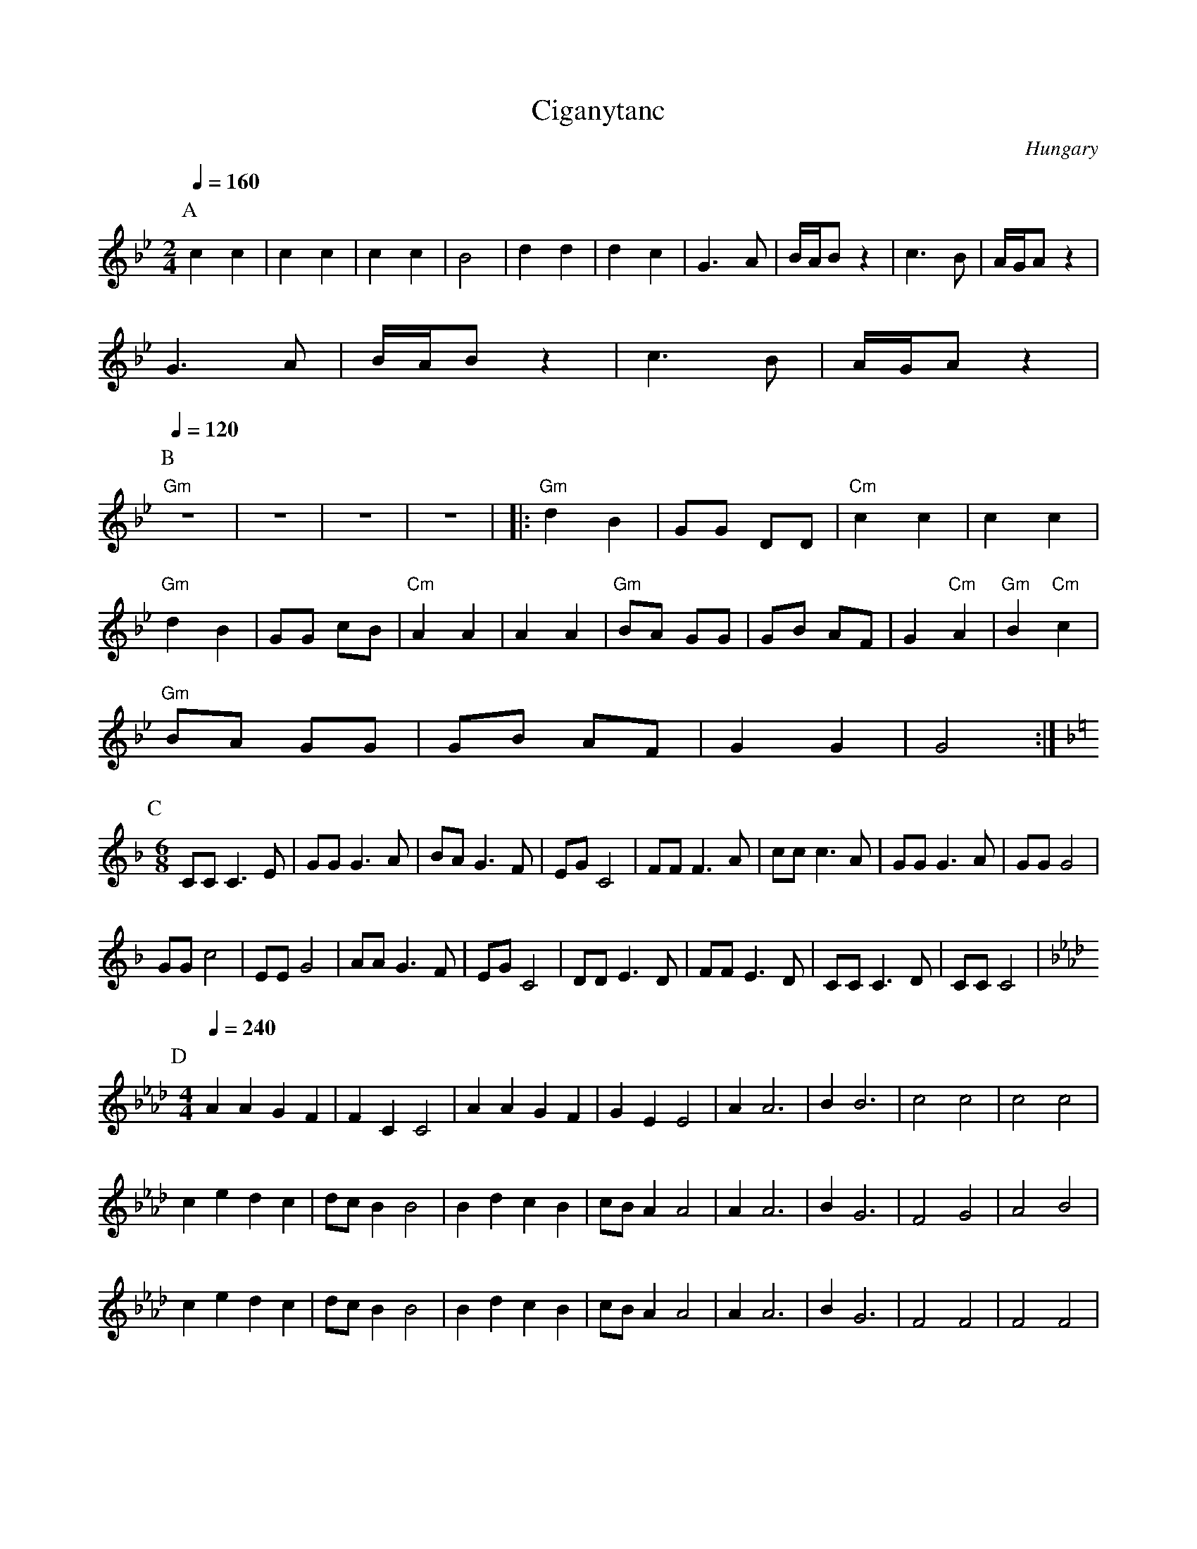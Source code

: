 X: 76
T: Ciganytanc
O: Hungary
S: Andor Czompo, Hungarian Folk Dance Music, AC Publications
M: 2/4
L: 1/8
K: Gm
%%MIDI chordprog 0
%%MIDI bassprog 25
%%MIDI program 40
P:A
Q:1/4=160
  c2 c2     |c2 c2   |c2 c2    | B4          |d2 d2|d2 c2|\
  G3 A      |B/A/B z2|c3 B     |A/G/A z2     |
  G3 A      |B/A/B z2|c3 B     |A/G/A z2     |
P:B
Q:1/4=120
  "Gm" z4   |  z4    | z4      |  z4         |\
|:"Gm"d2 B2 |GG DD   |"Cm"c2 c2|c2 c2        |
  "Gm" d2 B2|GG cB   |"Cm"A2 A2|A2 A2        |\
  "Gm"BA GG |GB AF   |G2 "Cm"A2|"Gm"B2"Cm" c2|
  "Gm" BA GG|GB AF   |G2 G2    |G4           :|
P:C
M:6/8
L:1/8
K:CMix
%%MIDI gchordoff
%%MIDI program 71
  CCC3E     |GGG3A   |BAG3F    |EGC4         |\
  FFF3A     |ccc3A   |GGG3A    |GGG4         |
  GGc4      |EEG4    |AAG3F    |EGC4         |\
  DDE3D     |FFE3D   |CCC3D    |CCC4         |
P:D
K:Fm
M:4/4
L:1/8
Q:1/4=240
%%MIDI program 40
  A2A2G2F2  |F2C2C4  |A2A2G2F2 |G2E2E4       |\
  A2A6      |B2B6    |c4  c4   |c4  c4       |
  c2e2 d2c2 |dcB2 B4 |B2d2 c2B2|cBA2 A4      |\
  A2A6      |B2G6    |F4  G4   |A4  B4       |
  c2e2 d2c2 |dcB2 B4 |B2d2 c2B2|cBA2 A4      |\
  A2A6      |B2G6    |F4  F4   |F4  F4       |
